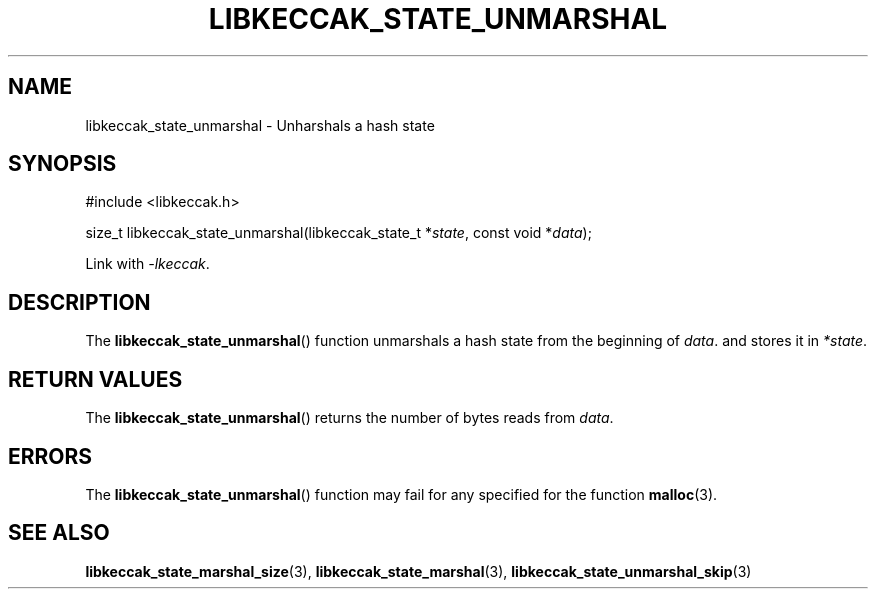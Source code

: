 .TH LIBKECCAK_STATE_UNMARSHAL 3 LIBKECCAK
.SH NAME
libkeccak_state_unmarshal - Unharshals a hash state
.SH SYNOPSIS
.nf
#include <libkeccak.h>

size_t libkeccak_state_unmarshal(libkeccak_state_t *\fIstate\fP, const void *\fIdata\fP);
.fi
.PP
Link with
.IR -lkeccak .
.SH DESCRIPTION
The
.BR libkeccak_state_unmarshal ()
function unmarshals a hash state from the beginning
of
.IR data .
and stores it in
.IR *state .
.SH RETURN VALUES
The
.BR libkeccak_state_unmarshal ()
returns the number of bytes reads from
.IR data .
.SH ERRORS
The
.BR libkeccak_state_unmarshal ()
function may fail for any specified for the function
.BR malloc (3).
.SH SEE ALSO
.BR libkeccak_state_marshal_size (3),
.BR libkeccak_state_marshal (3),
.BR libkeccak_state_unmarshal_skip (3)
